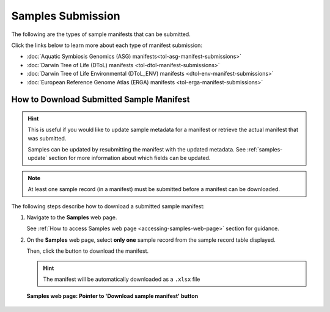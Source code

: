 .. _samples-submission:

==============================
Samples Submission
==============================

The following are the types of sample manifests that can be submitted.

Click the links below to learn more about each type of manifest submission:

* :doc:`Aquatic Symbiosis Genomics (ASG) manifests<tol-asg-manifest-submissions>`
* :doc:`Darwin Tree of Life (DToL) manifests <tol-dtol-manifest-submissions>`
* :doc:`Darwin Tree of Life Environmental (DToL_ENV) manifests <dtol-env-manifest-submissions>`
* :doc:`European Reference Genome Atlas (ERGA) manifests <tol-erga-manifest-submissions>`

.. raw:: html

   <br>

.. seealso::

    * :ref:`How to access Samples web page <accessing-samples-web-page>`
    * :ref:`How to submit Assemblies <assemblies>`
    * :ref:`Barcoding manifest submissions <barcoding-manifest-submissions>`
    * :ref:`How to upload Files <files>`
    * :ref:`How to submit Reads <reads>`
    * :ref:`How to submit Sequence Annotations <sequence-annotations>`

.. raw:: html

   <hr>

.. _downloading-submitted-sample-manifest:

How to Download Submitted Sample Manifest
----------------------------------------------

.. hint::

   This is useful if you would like to update sample metadata for a manifest or retrieve the actual manifest that was
   submitted.

   Samples can be updated by resubmitting the manifest with the updated metadata. See :ref:`samples-update` section
   for more information about which fields can be updated.

.. note::

   At least one sample record (in a manifest) must be submitted before a manifest can be downloaded.

The following steps describe how to download a submitted sample manifest:

#. Navigate to the **Samples** web page.

   See :ref:`How to access Samples web page <accessing-samples-web-page>` section for guidance.

#. On the **Samples** web page, select **only one** sample record from the sample record table displayed.

   Then, click the |download-sample-manifest-button| button to download the manifest.

   .. hint::

      The manifest will be automatically downloaded as a ``.xlsx`` file

   .. figure:: /assets/images/samples/samples_pointer_to_download_sample_manifest_button.png
      :alt: Samples web page with one sample record selected and a pointer to the 'Download sample manifest' button
      :align: center
      :target: https://raw.githubusercontent.com/collaborative-open-plant-omics/Documentation/main/assets/images/samples/samples_pointer_to_download_sample_manifest_button.png
      :class: with-shadow with-border

      **Samples web page: Pointer to 'Download sample manifest' button**

   .. raw:: html

      <br>

..
    Images declaration
..
.. |download-sample-manifest-button| image:: /assets/images/buttons/samples_download_manifest_button.png
   :height: 4ex
   :class: no-scaled-link
